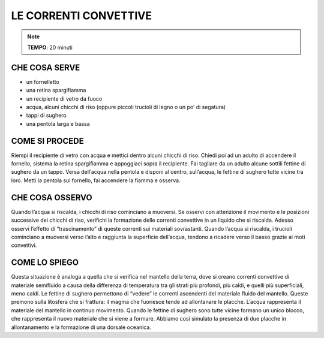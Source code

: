 LE CORRENTI CONVETTIVE
======================

.. note::
   **TEMPO**: 20 minuti

CHE COSA SERVE
--------------

- un fornelletto
- una retina spargifiamma
- un recipiente di vetro da fuoco
- acqua, alcuni chicchi di riso (oppure piccoli trucioli di legno o un po’ di segatura)
- tappi di sughero
- una pentola larga e bassa

COME SI PROCEDE
---------------

Riempi il recipiente di vetro con acqua e mettici dentro alcuni chicchi di riso. Chiedi poi ad un adulto di accendere il fornello, sistema la retina spargifiamma e appoggiaci sopra il recipiente. Fai tagliare da un adulto alcune sottili fettine di sughero da un tappo. Versa dell’acqua nella pentola e disponi al centro, sull’acqua, le fettine di sughero tutte vicine tra loro. Metti la pentola sul fornello, fai accendere la fiamma e osserva.

CHE COSA OSSERVO
----------------

Quando l’acqua si riscalda, i chicchi di riso cominciano a muoversi. Se osservi con attenzione il movimento e le posizioni successive dei chicchi di riso, verifichi la formazione delle correnti convettive in un liquido che si riscalda. Adesso osservi l’effetto di “trascinamento” di queste correnti sui materiali sovrastanti. Quando l’acqua si riscalda, i trucioli cominciano a muoversi verso l’alto e raggiunta la superficie dell’acqua, tendono a ricadere verso il basso grazie ai moti convettivi.

COME LO SPIEGO
--------------

.. hint:: 
Questa situazione è analoga a quella che si verifica nel mantello della terra, dove si creano correnti convettive di materiale semifluido a causa della differenza di temperatura tra gli strati più profondi, più caldi, e quelli più superficiali, meno caldi. Le fettine di sughero permettono di “vedere” le correnti ascendenti del materiale fluido del mantello. Queste premono sulla litosfera che si frattura: il magma che fuoriesce tende ad allontanare le placche. L’acqua rappresenta il materiale del mantello in continuo movimento. Quando le fettine di sughero sono tutte vicine formano un unico blocco, che rappresenta il nuovo materiale che si viene a formare. Abbiamo così simulato la presenza di due placche in allontanamento e la formazione di una dorsale oceanica.
